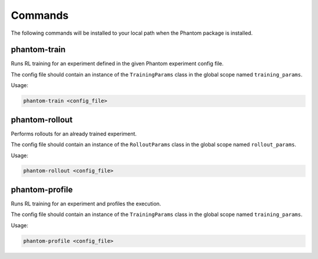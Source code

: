 
.. _commands:

Commands
========

The following commands will be installed to your local path when the Phantom package is
installed.


phantom-train
-------------

Runs RL training for an experiment defined in the given Phantom experiment config file.

The config file should contain an instance of the ``TrainingParams`` class in the global
scope named ``training_params``.

Usage:

.. code-block:: bash

    phantom-train <config_file>



phantom-rollout
---------------

Performs rollouts for an already trained experiment.

The config file should contain an instance of the ``RolloutParams`` class in the global
scope named ``rollout_params``.

Usage:

.. code-block:: bash

    phantom-rollout <config_file>


phantom-profile
---------------

Runs RL training for an experiment and profiles the execution.

The config file should contain an instance of the ``TrainingParams`` class in the global
scope named ``training_params``.

Usage:

.. code-block:: bash

    phantom-profile <config_file>
